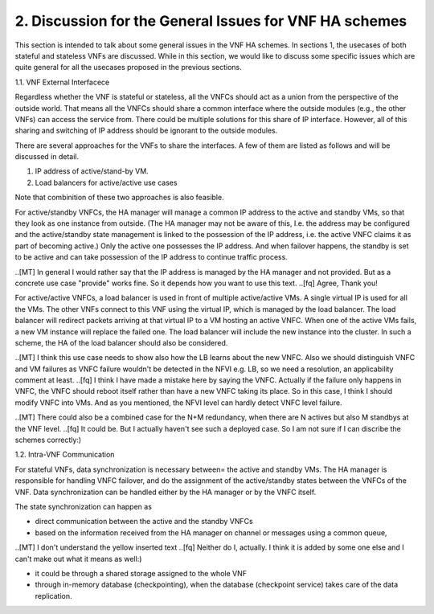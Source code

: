 2. Discussion for the General Issues for VNF HA schemes
===========================================================

This section is intended to talk about some general issues in the VNF HA schemes.
In sections 1, the usecases of both stateful and stateless VNFs are discussed.
While in this section, we would like to discuss some specific issues
which are quite general for all the usecases proposed in the previous sections.

1.1. VNF External Interfacece

Regardless whether the VNF is stateful or stateless, all the VNFCs should act as
a union from the perspective of the outside world. That means all the VNFCs should share a common
interface where the outside modules (e.g., the other VNFs) can access the service
from. There could be multiple solutions for this share of IP interface. However,
all of this sharing and switching of IP address should be ignorant to the outside
modules.

There are several approaches for the VNFs to share the interfaces. A few of them
are listed as follows and will be discussed in detail. 

1) IP address of active/stand-by VM.

2) Load balancers for active/active use cases

Note that combinition of these two approaches is also feasible.

For active/standby VNFCs, the HA manager will manage a common IP address
to the active and standby VMs, so that they look as one instance from outside.
(The HA manager may not be aware of this, I.e. the address may be configured
and the active/standby state management is linked to the possession of the IP
address, i.e. the active VNFC claims it as part of becoming active.) Only the
active one possesses the IP address. And when failover happens, the standby
is set to be active and can take possession of the IP address to continue traffic
process.

..[MT] In general I would rather say that the IP address is managed by the HA
manager and not provided. But as a concrete use case "provide" works fine.
So it depends how you want to use this text.
..[fq] Agree, Thank you!

For active/active VNFCs, a load balancer is used in front of multiple active/active
VMs. A single virtual IP is used for all the VMs. The other VNFs connect to this 
VNF using the virtual IP, which is managed by the load balancer. The load balancer
will redirect packets arriving at that virtual IP to a VM hosting an active VNFC.
When one of the active VMs fails, a new VM instance will replace the failed one.
The load balancer will include the new instance into the cluster. In such a scheme,
the HA of the load balancer should also be considered.

..[MT] I think this use case needs to show also how the LB learns about the new VNFC.
Also we should distinguish VNFC and VM failures as VNFC failure wouldn't be detected
in the NFVI e.g. LB, so we need a resolution, an applicability comment at least.
..[fq] I think I have made a mistake here by saying the VNFC. Actually if the failure
only happens in VNFC, the VNFC should reboot itself rather than have a new VNFC taking
its place. So in this case, I think I should modify VNFC into VMs. And as you mentioned,
the NFVI level can hardly detect VNFC level failure.

..[MT] There could also be a combined case for the N+M redundancy, when there are N
actives but also M standbys at the VNF level.
..[fq] It could be. But I actually haven't see such a deployed case. So I am not sure
if I can discribe the schemes correctly:)

1.2. Intra-VNF Communication

For stateful VNFs, data synchronization is necessary between= the active and standby VMs.
The HA manager is responsible for handling VNFC failover, and do the assignment of the
active/standby states between the VNFCs of the VNF. Data synchronization can be handled
either by the HA manager or by the VNFC itself.

The state synchronization can happen as

- direct communication between the active and the standby VNFCs

- based on the information received from the HA manager on channel or messages using a common queue,

..[MT] I don't understand the yellow inserted text
..[fq] Neither do I, actually. I think it is added by some one else and I can't make
out what it means as well:)

- it could be through a shared storage assigned to the whole VNF

- through in-memory database (checkpointing), when the database (checkpoint service) takes care of the data replication.
